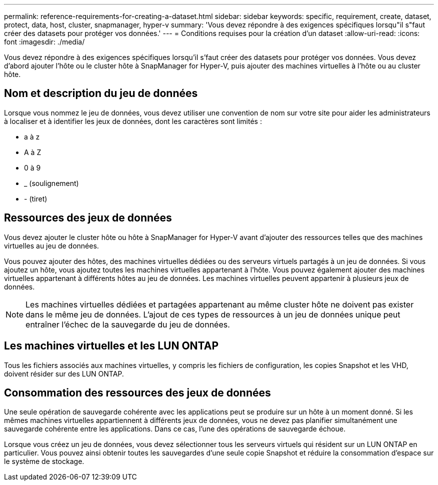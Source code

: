 ---
permalink: reference-requirements-for-creating-a-dataset.html 
sidebar: sidebar 
keywords: specific, requirement, create, dataset, protect, data, host, cluster, snapmanager, hyper-v 
summary: 'Vous devez répondre à des exigences spécifiques lorsqu"il s"faut créer des datasets pour protéger vos données.' 
---
= Conditions requises pour la création d'un dataset
:allow-uri-read: 
:icons: font
:imagesdir: ./media/


[role="lead"]
Vous devez répondre à des exigences spécifiques lorsqu'il s'faut créer des datasets pour protéger vos données. Vous devez d'abord ajouter l'hôte ou le cluster hôte à SnapManager for Hyper-V, puis ajouter des machines virtuelles à l'hôte ou au cluster hôte.



== Nom et description du jeu de données

Lorsque vous nommez le jeu de données, vous devez utiliser une convention de nom sur votre site pour aider les administrateurs à localiser et à identifier les jeux de données, dont les caractères sont limités :

* a à z
* A à Z
* 0 à 9
* _ (soulignement)
* - (tiret)




== Ressources des jeux de données

Vous devez ajouter le cluster hôte ou hôte à SnapManager for Hyper-V avant d'ajouter des ressources telles que des machines virtuelles au jeu de données.

Vous pouvez ajouter des hôtes, des machines virtuelles dédiées ou des serveurs virtuels partagés à un jeu de données. Si vous ajoutez un hôte, vous ajoutez toutes les machines virtuelles appartenant à l'hôte. Vous pouvez également ajouter des machines virtuelles appartenant à différents hôtes au jeu de données. Les machines virtuelles peuvent appartenir à plusieurs jeux de données.


NOTE: Les machines virtuelles dédiées et partagées appartenant au même cluster hôte ne doivent pas exister dans le même jeu de données. L'ajout de ces types de ressources à un jeu de données unique peut entraîner l'échec de la sauvegarde du jeu de données.



== Les machines virtuelles et les LUN ONTAP

Tous les fichiers associés aux machines virtuelles, y compris les fichiers de configuration, les copies Snapshot et les VHD, doivent résider sur des LUN ONTAP.



== Consommation des ressources des jeux de données

Une seule opération de sauvegarde cohérente avec les applications peut se produire sur un hôte à un moment donné. Si les mêmes machines virtuelles appartiennent à différents jeux de données, vous ne devez pas planifier simultanément une sauvegarde cohérente entre les applications. Dans ce cas, l'une des opérations de sauvegarde échoue.

Lorsque vous créez un jeu de données, vous devez sélectionner tous les serveurs virtuels qui résident sur un LUN ONTAP en particulier. Vous pouvez ainsi obtenir toutes les sauvegardes d'une seule copie Snapshot et réduire la consommation d'espace sur le système de stockage.
